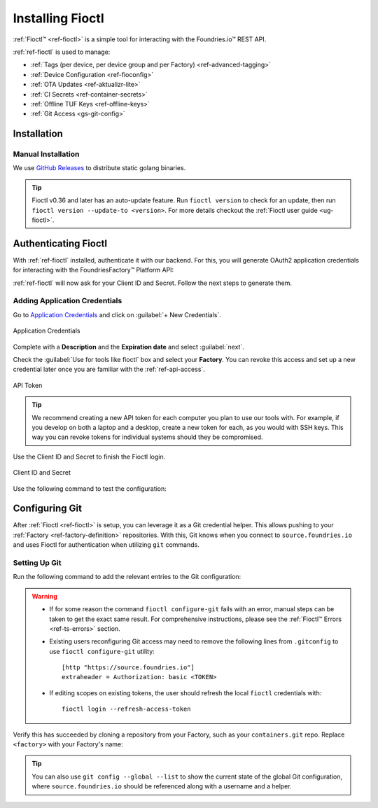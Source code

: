 .. _gs-install-fioctl:

Installing Fioctl
=================

:ref:`Fioctl™ <ref-fioctl>` is a simple tool for interacting with the Foundries.io™ REST API.

.. seealso::
   Fioctl is based on Foundries.io's  `ota-lite API <https://api.foundries.io/ota/>`_.

:ref:`ref-fioctl` is used to manage:

- :ref:`Tags (per device, per device group and per Factory) <ref-advanced-tagging>`
- :ref:`Device Configuration <ref-fioconfig>`
- :ref:`OTA Updates <ref-aktualizr-lite>`
- :ref:`CI Secrets <ref-container-secrets>`
- :ref:`Offline TUF Keys <ref-offline-keys>`
- :ref:`Git Access <gs-git-config>`

.. _gs-fioctl-installation:

Installation
############

.. _gs-fioctl-manual-install:

Manual Installation
^^^^^^^^^^^^^^^^^^^

We use `GitHub Releases`_ to distribute static golang binaries.

.. tip::
   Fioctl v0.36 and later has an auto-update feature.
   Run ``fioctl version`` to check for an update, then run ``fioctl version --update-to <version>``.
   For more details checkout the :ref:`Fioctl user guide <ug-fioctl>`.

.. tabs::

   .. group-tab:: Linux

      .. attention::
        Make sure you have ``curl`` installed.

      1. Download a Linux binary to a directory on your ``PATH``.

         For example, to download version |fioctl_version| on Linux, define the version:

         .. parsed-literal::

              FIOCTL_VERSION="|fioctl_version|"

         Download the binary with curl:

         .. prompt:: bash host:~$, auto

            host:~$ sudo curl -o /usr/local/bin/fioctl -LO https://github.com/foundriesio/fioctl/releases/download/$FIOCTL_VERSION/fioctl-linux-amd64

      2. Make the :ref:`ref-fioctl` binary executable:

         .. prompt:: bash host:~$, auto

            host:~$ sudo chmod +x /usr/local/bin/fioctl

   .. group-tab:: macOS

      .. attention::
        Make sure you have ``curl`` installed.

      1. Download a Darwin binary from the `GitHub Releases`_ page to a directory on your ``PATH``.

         For example, to download version |fioctl_version| on macOS, define the version:

         .. parsed-literal::

              FIOCTL_VERSION="|fioctl_version|"

         Download the binary with curl:

         .. prompt:: bash host:~$, auto

            host:~$ sudo curl -o /usr/local/bin/fioctl -L https://github.com/foundriesio/fioctl/releases/download/$FIOCTL_VERSION/fioctl-darwin-amd64

         .. important::

            For MacOS running on a Apple M1 processor, replace ``fioctl-darwin-amd64`` with ``fioctl-darwin-arm64``, and set ``FIOCTL_VERSION`` to v0.21 or newer.

      2. Make the :ref:`ref-fioctl` binary executable:

         .. prompt:: bash host:~$, auto

            host:~$ sudo chmod +x /usr/local/bin/fioctl


   .. group-tab:: Windows

      1. Download a Windows binary from the `GitHub Releases`_ page.
      2. Put it in a folder of your choosing and rename it to ``fioctl.exe``
      3. Press ``Win + R`` and type ``SystemPropertiesAdvanced``
      4. Press ``enter`` or click ``OK``.
      5. Click "Environment Variables..." in the resultant menu..
      6. Click the ``Path`` **system** variable, then click ``Edit...``
      7. Click ``New`` in the "Edit environment variable" menu.
      8. Enter the path to the folder in which you have placed :ref:`ref-fioctl`.

         An example path string if installing to a folder on the desktop would look like this.

         ``C:\Users\Gavin\Desktop\fio\bin``

      You should now be able to open ``cmd.exe`` or ``powershell.exe`` and type
      ``fioctl``.


Authenticating Fioctl
#####################

With :ref:`ref-fioctl` installed, authenticate it with our backend.
For this, you will generate OAuth2 application credentials for interacting with the FoundriesFactory™ Platform API:

.. prompt:: bash host:~$, auto

   host:~$ fioctl login
     Please visit:

     https://app.foundries.io/settings/credentials/

     and create a new "Application Credential" to provide inputs below.

     Client ID:

:ref:`ref-fioctl` will now ask for your Client ID and Secret. Follow the next steps to generate them.

Adding Application Credentials
^^^^^^^^^^^^^^^^^^^^^^^^^^^^^^

Go to `Application Credentials <https://app.foundries.io/settings/credentials>`_ and click on :guilabel:`+ New Credentials`.

.. figure:: /_static/install-fioctl/application_credentials.png
   :width: 900
   :align: center

   Application Credentials

Complete with a **Description** and the **Expiration date** and select :guilabel:`next`.

Check the :guilabel:`Use for tools like fioctl` box and select your **Factory**.
You can revoke this access and set up a new credential later once you are familiar with the :ref:`ref-api-access`.

.. figure:: /_static/install-fioctl/fioctl_token.png
   :width: 500
   :align: center

   API Token

.. tip::

   We recommend creating a new API token for each computer you plan to use our tools with.
   For example, if you develop on both a laptop and a desktop, create a new token for each, as you would with SSH keys.
   This way you can revoke tokens for individual systems should they be compromised.

Use the Client ID and Secret to finish the Fioctl login.

.. figure:: /_static/install-fioctl/token.png
   :width: 500
   :align: center

   Client ID and Secret

.. prompt:: bash host:~$, auto

   host:~$ fioctl login
     Please visit:

     https://app.foundries.io/settings/credentials/

     and create a new "Application Credential" to provide inputs below.

     Client ID:
     Client secret:
     You are now logged in to Foundries.io services.

Use the following command to test the configuration:

.. prompt:: bash host:~$, auto

   host:~$ fioctl -f <factory> status
      Total number of devices: 0
      TAG  LATEST TARGET  DEVICES  ON LATEST  ONLINE
      ---  -------------  -------  ---------  ------

      Orphan target versions below are marked with a star (*)

.. seealso::
   :ref:`ref-fioctl` documentation.

.. _GitHub Releases: https://github.com/foundriesio/fioctl/releases

.. _gs-git-config:

Configuring Git
###############

After :ref:`Fioctl <ref-fioctl>` is setup, you can leverage it as a Git credential helper.
This allows pushing to your :ref:`Factory <ref-factory-definition>` repositories.
With this, Git knows when you connect to ``source.foundries.io`` and uses Fioctl for authentication when utilizing ``git`` commands.

Setting Up Git
^^^^^^^^^^^^^^

Run the following command to add the relevant entries to the Git configuration:

.. prompt:: bash host:~$, auto

   host:~$ fioctl configure-git

.. warning::
   * If for some reason the command ``fioctl configure-git`` fails with an error, manual steps can be taken to get the exact same result.
     For comprehensive instructions, please see the :ref:`Fioctl™ Errors <ref-ts-errors>` section.

   * Existing users reconfiguring Git access may need to remove the following lines from ``.gitconfig`` to use ``fioctl configure-git`` utility::

      [http "https://source.foundries.io"]
      extraheader = Authorization: basic <TOKEN>

   * If editing scopes on existing tokens, the user should refresh the local ``fioctl`` credentials with::

      fioctl login --refresh-access-token

Verify this has succeeded by cloning a repository from your Factory, such as your ``containers.git`` repo.
Replace ``<factory>`` with your Factory's name:

.. prompt:: bash host:~$, auto

   host:~$ git clone https://source.foundries.io/factories/<factory>/containers.git

.. tip::

   You can also use ``git config --global --list`` to show the current state of the
   global Git configuration, where ``source.foundries.io`` should be referenced
   along with a username and a helper.

.. seealso::
   * :ref:`Fioctl Reference Manual <ref-fioctl>`
   * :ref:`API Access for factory <ref-api-access>`
